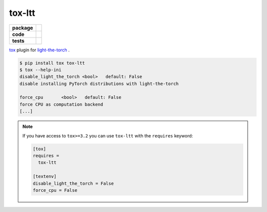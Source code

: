 tox-ltt
=======

.. start-badges

.. list-table::
    :stub-columns: 1

    * - package
      - |license| |status|
    * - code
      - |black| |mypy| |lint|
    * - tests
      - |tests| |coverage|

.. end-badges

`tox <https://tox.readthedocs.io/en/latest/>`_ plugin for
`light-the-torch <https://github.com/pmeier/light-the-torch>`_ .

.. code-block:: sh

  $ pip install tox tox-ltt
  $ tox --help-ini
  disable_light_the_torch <bool>   default: False
  disable installing PyTorch distributions with light-the-torch

  force_cpu       <bool>   default: False
  force CPU as computation backend
  [...]

.. note::

  If you have access to ``tox>=3.2`` you can use ``tox-ltt`` with the ``requires``
  keyword:

  .. code-block::

    [tox]
    requires =
      tox-ltt

    [textenv]
    disable_light_the_torch = False
    force_cpu = False


.. |license|
  image:: https://img.shields.io/badge/License-BSD%203--Clause-blue.svg
    :target: https://opensource.org/licenses/BSD-3-Clause
    :alt: License

.. |status|
  image:: https://www.repostatus.org/badges/latest/wip.svg
    :alt: Project Status: WIP
    :target: https://www.repostatus.org/#wip

.. |black|
  image:: https://img.shields.io/badge/code%20style-black-000000.svg
    :target: https://github.com/psf/black
    :alt: black
   
.. |mypy|
  image:: http://www.mypy-lang.org/static/mypy_badge.svg
    :target: http://mypy-lang.org/
    :alt: mypy

.. |lint|
  image:: https://github.com/pmeier/tox-ltt/workflows/lint/badge.svg
    :target: https://github.com/pmeier/tox-ltt/actions?query=workflow%3Alint+branch%3Amaster
    :alt: Lint status via GitHub Actions

.. |tests|
  image:: https://github.com/pmeier/tox-ltt/workflows/tests/badge.svg
    :target: https://github.com/pmeier/tox-ltt/actions?query=workflow%3Atests+branch%3Amaster
    :alt: Test status via GitHub Actions

.. |coverage|
  image:: https://codecov.io/gh/pmeier/tox-ltt/branch/master/graph/badge.svg
    :target: https://codecov.io/gh/pmeier/tox-ltt
    :alt: Test coverage via codecov.io
